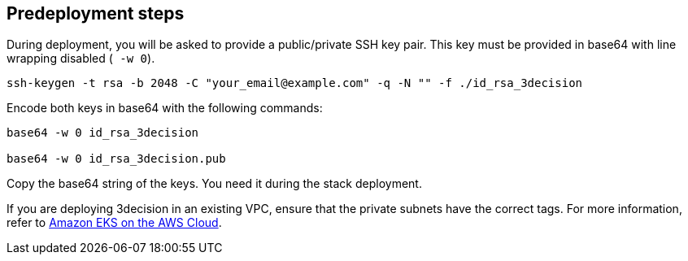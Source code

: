 //Include any predeployment steps here, such as signing up for a Marketplace AMI or making any changes to a Partner account. If there are none leave this file empty.

== Predeployment steps

During deployment, you will be asked to provide a public/private SSH key pair. This key must be provided in base64 with line wrapping disabled (`` -w 0``).

....
ssh-keygen -t rsa -b 2048 -C "your_email@example.com" -q -N "" -f ./id_rsa_3decision
....

Encode both keys in base64 with the following commands:

....
base64 -w 0 id_rsa_3decision

base64 -w 0 id_rsa_3decision.pub
....

Copy the base64 string of the keys. You need it during the stack deployment.

If you are deploying 3decision in an existing VPC, ensure that the private subnets have the correct tags. For more information, refer to https://aws-quickstart.github.io/quickstart-amazon-eks/#_launch_the_quick_start[Amazon EKS on the AWS Cloud].
